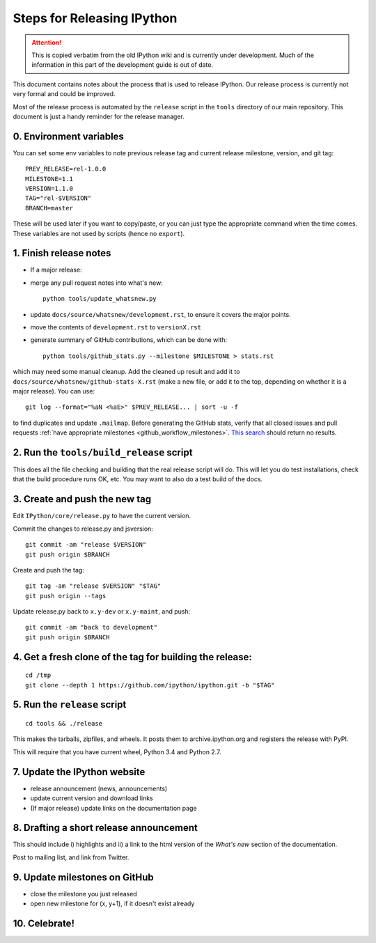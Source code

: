 .. _releasing:

Steps for Releasing IPython
===========================

.. attention::
    This is copied verbatim from the old IPython wiki and is currently under development. Much of the information in this part of the development guide is out of date.

This document contains notes about the process that is used to release
IPython. Our release process is currently not very formal and could be
improved.

Most of the release process is automated by the ``release`` script in
the ``tools`` directory of our main repository. This document is just a
handy reminder for the release manager.

0. Environment variables
------------------------

You can set some env variables to note previous release tag and current
release milestone, version, and git tag:

::

    PREV_RELEASE=rel-1.0.0
    MILESTONE=1.1
    VERSION=1.1.0
    TAG="rel-$VERSION"
    BRANCH=master

These will be used later if you want to copy/paste, or you can just type
the appropriate command when the time comes. These variables are not
used by scripts (hence no ``export``).

1. Finish release notes
-----------------------

-  If a major release:

-  merge any pull request notes into what's new:

   ::

         python tools/update_whatsnew.py

-  update ``docs/source/whatsnew/development.rst``, to ensure it covers
   the major points.
-  move the contents of ``development.rst`` to ``versionX.rst``
-  generate summary of GitHub contributions, which can be done with:

   ::

       python tools/github_stats.py --milestone $MILESTONE > stats.rst

which may need some manual cleanup. Add the cleaned up result and add it
to ``docs/source/whatsnew/github-stats-X.rst`` (make a new file, or add
it to the top, depending on whether it is a major release). You can use:

::

        git log --format="%aN <%aE>" $PREV_RELEASE... | sort -u -f

to find duplicates and update ``.mailmap``. Before generating the GitHub
stats, verify that all closed issues and pull requests :ref:`have appropriate
milestones <github_workflow_milestones>`.
`This
search <https://github.com/ipython/ipython/issues?q=is%3Aclosed+no%3Amilestone+is%3Aissue>`__
should return no results.

2. Run the ``tools/build_release`` script
-----------------------------------------

This does all the file checking and building that the real release
script will do. This will let you do test installations, check that the
build procedure runs OK, etc. You may want to also do a test build of
the docs.

3. Create and push the new tag
------------------------------

Edit ``IPython/core/release.py`` to have the current version.

Commit the changes to release.py and jsversion:

::

    git commit -am "release $VERSION"
    git push origin $BRANCH

Create and push the tag:

::

    git tag -am "release $VERSION" "$TAG"
    git push origin --tags

Update release.py back to ``x.y-dev`` or ``x.y-maint``, and push:

::

    git commit -am "back to development"
    git push origin $BRANCH

4. Get a fresh clone of the tag for building the release:
---------------------------------------------------------

::

    cd /tmp
    git clone --depth 1 https://github.com/ipython/ipython.git -b "$TAG" 

5. Run the ``release`` script
-----------------------------

::

    cd tools && ./release

This makes the tarballs, zipfiles, and wheels. It posts them to
archive.ipython.org and registers the release with PyPI.

This will require that you have current wheel, Python 3.4 and Python
2.7.

7. Update the IPython website
-----------------------------

-  release announcement (news, announcements)
-  update current version and download links
-  (If major release) update links on the documentation page

8. Drafting a short release announcement
----------------------------------------

This should include i) highlights and ii) a link to the html version of
the *What's new* section of the documentation.

Post to mailing list, and link from Twitter.

9. Update milestones on GitHub
------------------------------

-  close the milestone you just released
-  open new milestone for (x, y+1), if it doesn't exist already

10. Celebrate!
--------------
